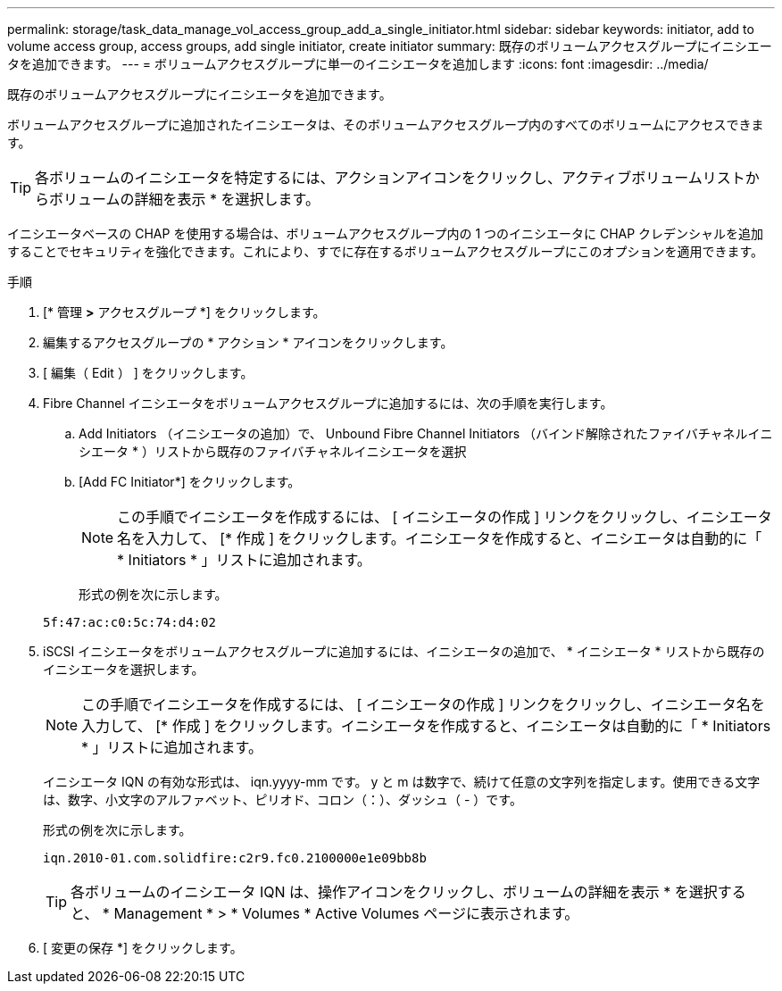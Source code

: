 ---
permalink: storage/task_data_manage_vol_access_group_add_a_single_initiator.html 
sidebar: sidebar 
keywords: initiator, add to volume access group, access groups, add single initiator, create initiator 
summary: 既存のボリュームアクセスグループにイニシエータを追加できます。 
---
= ボリュームアクセスグループに単一のイニシエータを追加します
:icons: font
:imagesdir: ../media/


[role="lead"]
既存のボリュームアクセスグループにイニシエータを追加できます。

ボリュームアクセスグループに追加されたイニシエータは、そのボリュームアクセスグループ内のすべてのボリュームにアクセスできます。


TIP: 各ボリュームのイニシエータを特定するには、アクションアイコンをクリックし、アクティブボリュームリストからボリュームの詳細を表示 * を選択します。

イニシエータベースの CHAP を使用する場合は、ボリュームアクセスグループ内の 1 つのイニシエータに CHAP クレデンシャルを追加することでセキュリティを強化できます。これにより、すでに存在するボリュームアクセスグループにこのオプションを適用できます。

.手順
. [* 管理 *>* アクセスグループ *] をクリックします。
. 編集するアクセスグループの * アクション * アイコンをクリックします。
. [ 編集（ Edit ） ] をクリックします。
. Fibre Channel イニシエータをボリュームアクセスグループに追加するには、次の手順を実行します。
+
.. Add Initiators （イニシエータの追加）で、 Unbound Fibre Channel Initiators （バインド解除されたファイバチャネルイニシエータ * ）リストから既存のファイバチャネルイニシエータを選択
.. [Add FC Initiator*] をクリックします。
+

NOTE: この手順でイニシエータを作成するには、 [ イニシエータの作成 ] リンクをクリックし、イニシエータ名を入力して、 [* 作成 ] をクリックします。イニシエータを作成すると、イニシエータは自動的に「 * Initiators * 」リストに追加されます。

+
形式の例を次に示します。



+
[listing]
----
5f:47:ac:c0:5c:74:d4:02
----
. iSCSI イニシエータをボリュームアクセスグループに追加するには、イニシエータの追加で、 * イニシエータ * リストから既存のイニシエータを選択します。
+

NOTE: この手順でイニシエータを作成するには、 [ イニシエータの作成 ] リンクをクリックし、イニシエータ名を入力して、 [* 作成 ] をクリックします。イニシエータを作成すると、イニシエータは自動的に「 * Initiators * 」リストに追加されます。

+
イニシエータ IQN の有効な形式は、 iqn.yyyy-mm です。 y と m は数字で、続けて任意の文字列を指定します。使用できる文字は、数字、小文字のアルファベット、ピリオド、コロン（：）、ダッシュ（ - ）です。

+
形式の例を次に示します。

+
[listing]
----
iqn.2010-01.com.solidfire:c2r9.fc0.2100000e1e09bb8b
----
+

TIP: 各ボリュームのイニシエータ IQN は、操作アイコンをクリックし、ボリュームの詳細を表示 * を選択すると、 * Management * > * Volumes * Active Volumes ページに表示されます。

. [ 変更の保存 *] をクリックします。

